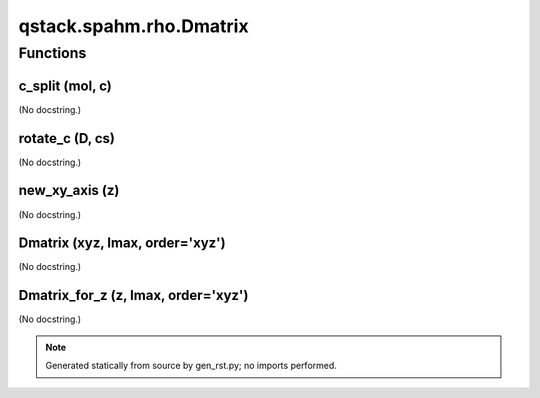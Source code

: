 qstack.spahm.rho.Dmatrix
========================

Functions
---------

c\_split (mol, c)
~~~~~~~~~~~~~~~~~

(No docstring.)

rotate\_c (D, cs)
~~~~~~~~~~~~~~~~~

(No docstring.)

new\_xy\_axis (z)
~~~~~~~~~~~~~~~~~

(No docstring.)

Dmatrix (xyz, lmax, order='xyz')
~~~~~~~~~~~~~~~~~~~~~~~~~~~~~~~~

(No docstring.)

Dmatrix\_for\_z (z, lmax, order='xyz')
~~~~~~~~~~~~~~~~~~~~~~~~~~~~~~~~~~~~~~

(No docstring.)

.. note::
   Generated statically from source by gen_rst.py; no imports performed.
